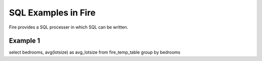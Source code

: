 SQL Examples in Fire
----------------------

Fire provides a SQL processer in which SQL can be written.


Example 1
=========

select bedrooms, avg(lotsize) as avg_lotsize from fire_temp_table group by bedrooms

